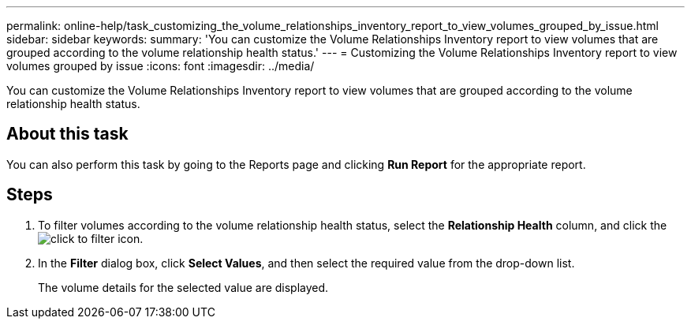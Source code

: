 ---
permalink: online-help/task_customizing_the_volume_relationships_inventory_report_to_view_volumes_grouped_by_issue.html
sidebar: sidebar
keywords: 
summary: 'You can customize the Volume Relationships Inventory report to view volumes that are grouped according to the volume relationship health status.'
---
= Customizing the Volume Relationships Inventory report to view volumes grouped by issue
:icons: font
:imagesdir: ../media/

[.lead]
You can customize the Volume Relationships Inventory report to view volumes that are grouped according to the volume relationship health status.

== About this task

You can also perform this task by going to the Reports page and clicking *Run Report* for the appropriate report.

== Steps

. To filter volumes according to the volume relationship health status, select the *Relationship Health* column, and click the image:../media/click_to_filter.gif[] icon.
. In the *Filter* dialog box, click *Select Values*, and then select the required value from the drop-down list.
+
The volume details for the selected value are displayed.
